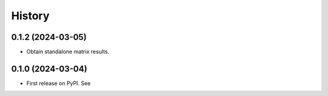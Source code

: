 =======
History
=======

0.1.2 (2024-03-05)
------------------

* Obtain standalone matrix results.

0.1.0 (2024-03-04)
------------------

* First release on PyPI. See 
